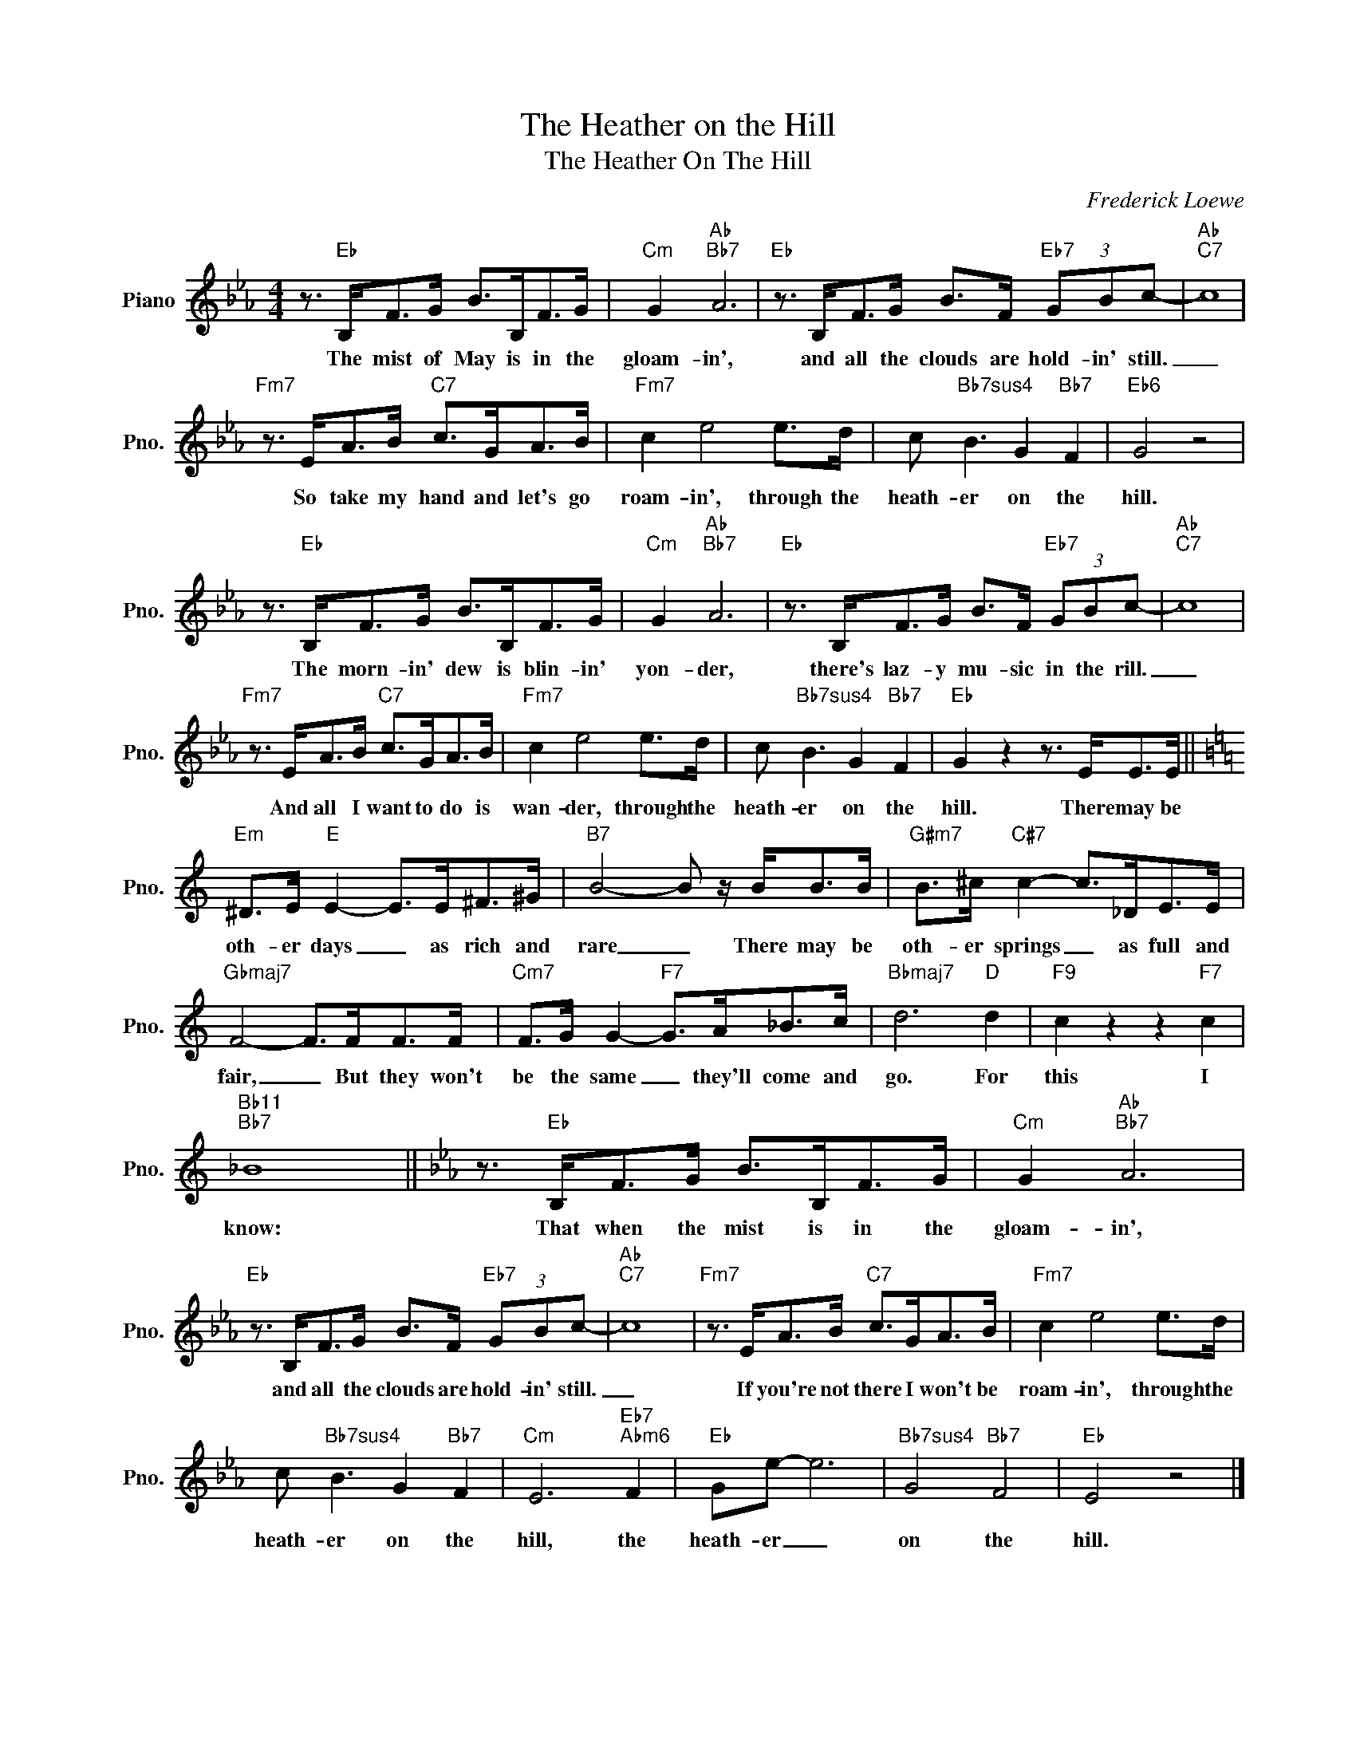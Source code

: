 X:1
T:The Heather on the Hill
T:The Heather On The Hill
C:Frederick Loewe
Z:All Rights Reserved
L:1/8
M:4/4
K:Eb
V:1 treble nm="Piano" snm="Pno."
%%MIDI program 0
V:1
 z3/2"Eb" B,<FG/ B>B,F>G |"Cm" G2"Ab""Bb7" A6 |"Eb" z3/2 B,<FG/ B>F"Eb7" (3GBc- |"Ab""C7" c8 | %4
w: The mist of May is in the|gloam- in',|and all the clouds are hold- in' still.|_|
"Fm7" z3/2 E<AB/"C7" c>GA>B |"Fm7" c2 e4 e>d | c"Bb7sus4" B3 G2"Bb7" F2 |"Eb6" G4 z4 | %8
w: So take my hand and let's go|roam- in', through the|heath- er on the|hill.|
 z3/2"Eb" B,<FG/ B>B,F>G |"Cm" G2"Ab""Bb7" A6 |"Eb" z3/2 B,<FG/ B>F"Eb7" (3GBc- |"Ab""C7" c8 | %12
w: The morn- in' dew is blin- in'|yon- der,|there's laz- y mu- sic in the rill.|_|
"Fm7" z3/2 E<AB/"C7" c>GA>B |"Fm7" c2 e4 e>d | c"Bb7sus4" B3 G2"Bb7" F2 |"Eb" G2 z2 z3/2 E<EE/ || %16
w: And all I want to do is|wan- der, through the|heath- er on the|hill. There may be|
[K:C]"Em" ^D>E"E" E2- E>E^F>^G |"B7" B4- B z/ B<BB/ |"G#m7" B>^c"C#7" c2- c>_DE>E | %19
w: oth- er days _ as rich and|rare _ There may be|oth- er springs _ as full and|
"Gbmaj7" F4- F>FF>F |"Cm7" F>G G2-"F7" G>A_B>c |"Bbmaj7" d6"D" d2 |"F9" c2 z2 z2"F7" c2 | %23
w: fair, _ But they won't|be the same _ they'll come and|go. For|this I|
"Bb11""Bb7" _B8 ||[K:Eb] z3/2"Eb" B,<FG/ B>B,F>G |"Cm" G2"Ab""Bb7" A6 | %26
w: know:|That when the mist is in the|gloam- in',|
"Eb" z3/2 B,<FG/ B>F"Eb7" (3GBc- |"Ab""C7" c8 |"Fm7" z3/2 E<AB/"C7" c>GA>B |"Fm7" c2 e4 e>d | %30
w: and all the clouds are hold- in' still.|_|If you're not there I won't be|roam- in', through the|
 c"Bb7sus4" B3 G2"Bb7" F2 |"Cm" E6"Eb7""Abm6" F2 |"Eb" Ge- e6 |"Bb7sus4" G4"Bb7" F4 |"Eb" E4 z4 |] %35
w: heath- er on the|hill, the|heath- er _|on the|hill.|

